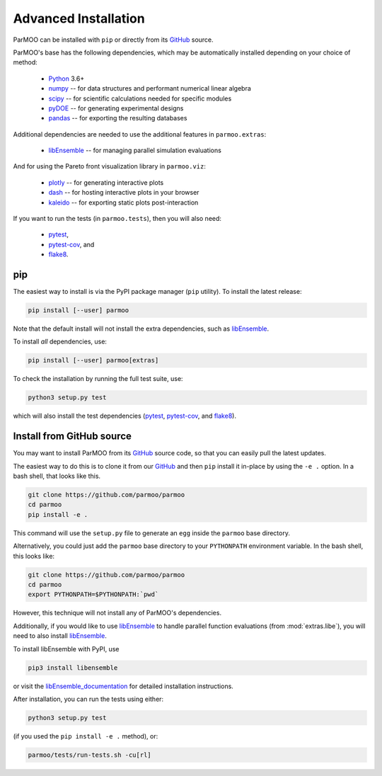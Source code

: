 Advanced Installation
=====================

ParMOO can be installed with ``pip`` or directly from its GitHub_ source.

ParMOO's base has the following dependencies, which may be automatically
installed depending on your choice of method:

 * Python_ 3.6+
 * numpy_ -- for data structures and performant numerical linear algebra
 * scipy_ -- for scientific calculations needed for specific modules
 * pyDOE_ -- for generating experimental designs
 * pandas_ -- for exporting the resulting databases

Additional dependencies are needed to use the additional features in
``parmoo.extras``:

 * libEnsemble_ -- for managing parallel simulation evaluations

And for using the Pareto front visualization library in ``parmoo.viz``:

 * plotly_ -- for generating interactive plots
 * dash_ -- for hosting interactive plots in your browser
 * kaleido_ -- for exporting static plots post-interaction

If you want to run the tests (in ``parmoo.tests``), then you will also need:

 * pytest_,
 * pytest-cov_, and
 * flake8_.

pip
---

The easiest way to install is via the PyPI package manager (``pip`` utility).
To install the latest release:

.. code-block:: bash

    pip install [--user] parmoo

Note that the default install will not install the extra dependencies,
such as libEnsemble_.

To install *all* dependencies, use:

.. code-block:: bash

    pip install [--user] parmoo[extras]

To check the installation by running the full test suite, use:

.. code-block:: bash

    python3 setup.py test

which will also install the test dependencies (pytest_, pytest-cov_, and
flake8_).

Install from GitHub source
--------------------------

You may want to install ParMOO from its GitHub_ source code, so that
you can easily pull the latest updates.

The easiest way to do this is to clone it from our GitHub_ and then
``pip`` install it in-place by using the ``-e .`` option.
In a bash shell, that looks like this.

.. code-block:: bash

   git clone https://github.com/parmoo/parmoo
   cd parmoo
   pip install -e .

This command will use the ``setup.py`` file to generate an ``egg`` inside
the ``parmoo`` base directory.

Alternatively, you could just add the ``parmoo`` base directory to your
``PYTHONPATH`` environment variable. In the bash shell, this looks like:

.. code-block:: bash

   git clone https://github.com/parmoo/parmoo
   cd parmoo
   export PYTHONPATH=$PYTHONPATH:`pwd`

However, this technique will not install any of ParMOO's dependencies.

Additionally, if you would like to use libEnsemble_ to handle parallel
function evaluations (from :mod:`extras.libe`),
you will need to also install libEnsemble_.

To install libEnsemble with PyPI, use

.. code-block:: bash

   pip3 install libensemble

or visit the libEnsemble_documentation_ for detailed installation instructions.

After installation, you can run the tests using either:

.. code-block:: bash

    python3 setup.py test

(if you used the ``pip install -e .`` method), or:

.. code-block:: bash

    parmoo/tests/run-tests.sh -cu[rl]


.. _Actions: https://github.com/parmoo/parmoo/actions
.. _dash: https://dash.plotly.com
.. _flake8: https://flake8.pycqa.org/en/latest
.. _GitHub: https://github.com/parmoo/parmoo
.. _kaleido: https://github.com/plotly/Kaleido
.. _libEnsemble: https://github.com/Libensemble/libensemble
.. _libEnsemble_documentation: https://libensemble.readthedocs.io/en/main/advanced_installation.html
.. _numpy: https://numpy.org
.. _pandas: https://pandas.pydata.org
.. _plotly: https://plotly.com/python
.. _pyDOE: https://pythonhosted.org/pyDOE
.. _pytest: https://docs.pytest.org/en/7.0.x
.. _pytest-cov: https://pytest-cov.readthedocs.io/en/latest
.. _Python: https://www.python.org/downloads
.. _ReadTheDocs: https://parmoo.readthedocs.org
.. _scipy: https://scipy.org
